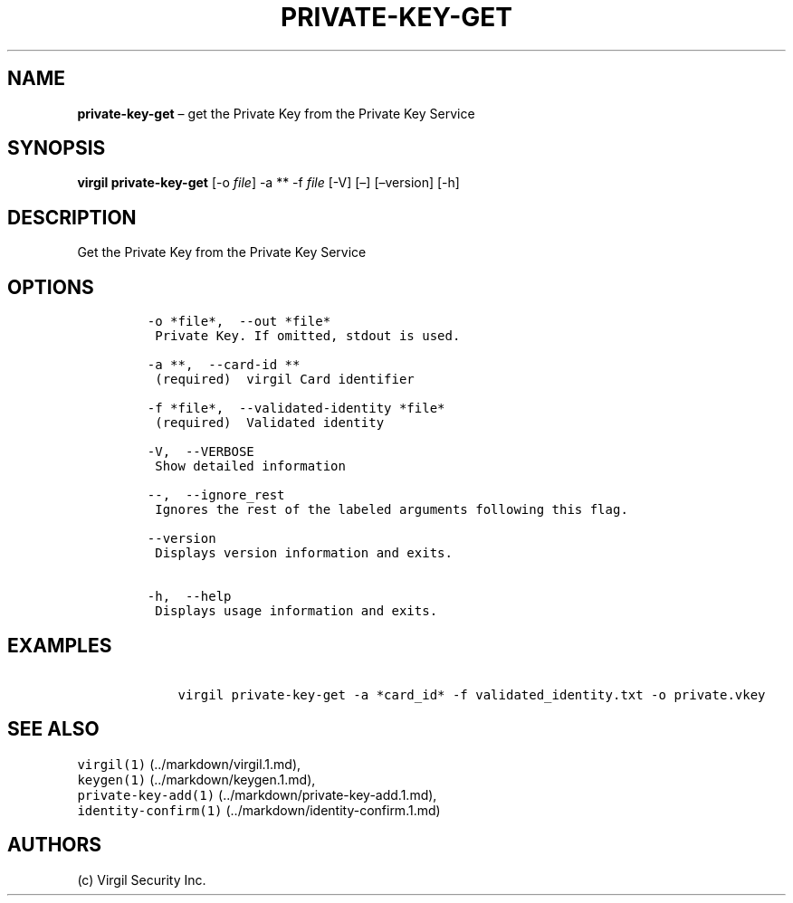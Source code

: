 .\" Automatically generated by Pandoc 1.16.0.2
.\"
.TH "PRIVATE\-KEY\-GET" "1" "February 29, 2016" "Virgil Security CLI (2.0.0)" "Virgil"
.hy
.SH NAME
.PP
\f[B]private\-key\-get\f[] \[en] get the Private Key from the Private
Key Service
.SH SYNOPSIS
.PP
\f[B]virgil private\-key\-get\f[] [\-o \f[I]file\f[]] \-a ** \-f
\f[I]file\f[] [\-V] [\[en]] [\[en]version] [\-h]
.SH DESCRIPTION
.PP
Get the Private Key from the Private Key Service
.SH OPTIONS
.IP
.nf
\f[C]
\-o\ *file*,\ \ \-\-out\ *file*
\ Private\ Key.\ If\ omitted,\ stdout\ is\ used.

\-a\ **,\ \ \-\-card\-id\ **
\ (required)\ \ virgil\ Card\ identifier

\-f\ *file*,\ \ \-\-validated\-identity\ *file*
\ (required)\ \ Validated\ identity

\-V,\ \ \-\-VERBOSE
\ Show\ detailed\ information

\-\-,\ \ \-\-ignore_rest
\ Ignores\ the\ rest\ of\ the\ labeled\ arguments\ following\ this\ flag.

\-\-version
\ Displays\ version\ information\ and\ exits.

\-h,\ \ \-\-help
\ Displays\ usage\ information\ and\ exits.
\f[]
.fi
.SH EXAMPLES
.IP
.nf
\f[C]
\ \ \ \ virgil\ private\-key\-get\ \-a\ *card_id*\ \-f\ validated_identity.txt\ \-o\ private.vkey
\f[]
.fi
.SH SEE ALSO
.PP
\f[C]virgil(1)\f[] (../markdown/virgil.1.md),
.PD 0
.P
.PD
\f[C]keygen(1)\f[] (../markdown/keygen.1.md),
.PD 0
.P
.PD
\f[C]private\-key\-add(1)\f[] (../markdown/private-key-add.1.md),
.PD 0
.P
.PD
\f[C]identity\-confirm(1)\f[] (../markdown/identity-confirm.1.md)
.SH AUTHORS
(c) Virgil Security Inc.
